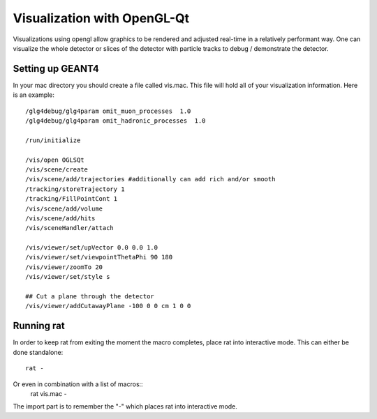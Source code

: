Visualization with OpenGL-Qt
----------------------------
Visualizations using opengl allow graphics to be rendered and adjusted real-time
in a relatively performant way. One can visualize the whole detector or slices
of the detector with particle tracks to debug / demonstrate the detector.

Setting up GEANT4
`````````````````

In your mac directory you should create a file called vis.mac. This file will
hold all of your visualization information. Here is an example::

    /glg4debug/glg4param omit_muon_processes  1.0
    /glg4debug/glg4param omit_hadronic_processes  1.0
    
    /run/initialize
    
    /vis/open OGLSQt
    /vis/scene/create
    /vis/scene/add/trajectories #additionally can add rich and/or smooth
    /tracking/storeTrajectory 1
    /tracking/FillPointCont 1
    /vis/scene/add/volume
    /vis/scene/add/hits
    /vis/sceneHandler/attach

    /vis/viewer/set/upVector 0.0 0.0 1.0
    /vis/viewer/set/viewpointThetaPhi 90 180
    /vis/viewer/zoomTo 20
    /vis/viewer/set/style s
    
    ## Cut a plane through the detector
    /vis/viewer/addCutawayPlane -100 0 0 cm 1 0 0

Running rat
```````````

In order to keep rat from exiting the moment the macro completes, place rat into
interactive mode. This can either be done standalone::
    rat -

Or even in combination with a list of macros::
    rat vis.mac -

The import part is to remember the "-" which places rat into interactive mode.
